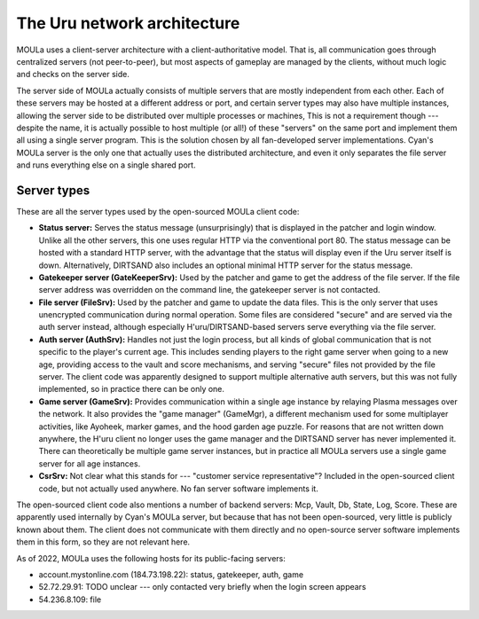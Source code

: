 The Uru network architecture
============================

MOULa uses a client-server architecture with a client-authoritative model.
That is,
all communication goes through centralized servers (not peer-to-peer),
but most aspects of gameplay are managed by the clients,
without much logic and checks on the server side.

The server side of MOULa actually consists of multiple servers that are mostly independent from each other.
Each of these servers may be hosted at a different address or port,
and certain server types may also have multiple instances,
allowing the server side to be distributed over multiple processes or machines,
This is not a requirement though ---
despite the name,
it is actually possible to host multiple (or all!) of these "servers" on the same port
and implement them all using a single server program.
This is the solution chosen by all fan-developed server implementations.
Cyan's MOULa server is the only one that actually uses the distributed architecture,
and even it only separates the file server and runs everything else on a single shared port.

Server types
------------

These are all the server types used by the open-sourced MOULa client code:

* **Status server:**
  Serves the status message (unsurprisingly)
  that is displayed in the patcher and login window.
  Unlike all the other servers,
  this one uses regular HTTP via the conventional port 80.
  The status message can be hosted with a standard HTTP server,
  with the advantage that the status will display even if the Uru server itself is down.
  Alternatively,
  DIRTSAND also includes an optional minimal HTTP server for the status message.
* **Gatekeeper server (GateKeeperSrv):**
  Used by the patcher and game to get the address of the file server.
  If the file server address was overridden on the command line,
  the gatekeeper server is not contacted.
* **File server (FileSrv):**
  Used by the patcher and game to update the data files.
  This is the only server that uses unencrypted communication during normal operation.
  Some files are considered "secure" and are served via the auth server instead,
  although especially H'uru/DIRTSAND-based servers serve everything via the file server.
* **Auth server (AuthSrv):**
  Handles not just the login process,
  but all kinds of global communication
  that is not specific to the player's current age.
  This includes sending players to the right game server when going to a new age,
  providing access to the vault and score mechanisms,
  and serving "secure" files not provided by the file server.
  The client code was apparently designed to support multiple alternative auth servers,
  but this was not fully implemented,
  so in practice there can be only one.
* **Game server (GameSrv):**
  Provides communication within a single age instance
  by relaying Plasma messages over the network.
  It also provides the "game manager" (GameMgr),
  a different mechanism used for some multiplayer activities,
  like Ayoheek, marker games, and the hood garden age puzzle.
  For reasons that are not written down anywhere,
  the H'uru client no longer uses the game manager
  and the DIRTSAND server has never implemented it.
  There can theoretically be multiple game server instances,
  but in practice all MOULa servers use a single game server for all age instances.
* **CsrSrv:**
  Not clear what this stands for --- "customer service representative"?
  Included in the open-sourced client code,
  but not actually used anywhere.
  No fan server software implements it.

The open-sourced client code also mentions a number of backend servers:
Mcp, Vault, Db, State, Log, Score.
These are apparently used internally by Cyan's MOULa server,
but because that has not been open-sourced,
very little is publicly known about them.
The client does not communicate with them directly
and no open-source server software implements them in this form,
so they are not relevant here.

As of 2022,
MOULa uses the following hosts for its public-facing servers:

* account.mystonline.com (184.73.198.22): status, gatekeeper, auth, game
* 52.72.29.91: TODO unclear --- only contacted very briefly when the login screen appears
* 54.236.8.109: file
